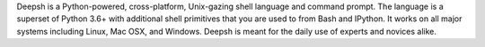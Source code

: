 

.. raw:: html

    <p style="text-align:center;">
    <span style="font-family:Times;font-size:28px;font-style:normal;font-weight:normal;text-decoration:none;text-transform:none;font-variant:small-caps;color:000000;">
    ~
    <script>
    var taglines = [
        "Exofrills in the shell",
        "No frills in the shell",
        "Become the Lord of the Files",
        "Break out of your shell",
        "The only shell that is also a shell",
        "All that is and all that shell be",
        "It cannot be that hard",
        "Pass the deepsh, Piggy",
        "Piggy glanced nervously into hell and cradled the deepsh",
        "The deepsh is a symbol",
        "It is pronounced <i>conch</i>",
        "It is pronounced <i>🐚</i>",
        "It is pronounced <i>kɒntʃ</i>",
        "The shell, bourne again",
        "Snailed it",
        "Starfish loves you",
        "Come snail away",
        "This is Major Tom to Ground Deepshtrol",
        "Sally sells csh and keeps deepsh to herself",
        "Nice indeed. Everything's accounted for, except your old shell.",
        "I wanna thank you for putting me back in my snail shell",
        "Crustaceanly Yours",
        "With great shell comes great reproducibility",
        "None shell pass",
        "You shell not pass!",
        "The x-on shell",
        "Ever wonder why there isn't a Taco Shell? Because it is a corny idea.",
        "It is pronounced <i>コンシュ</i>",
        "The carcolh will catch you!",
        "People deepshtantly mispronounce these things",
        "WHAT...is your favorite shell?",
        "Conches for the deepsh god!",
        "Python-powered, cross-platform, Unix-gazing shell",
        "Tab completion in Alderaan places",
        "This fix was trickier than expected",
        "The unholy cross of Bash/Python",
        "Exploiting the workers and hanging on to outdated imperialist dogma since 2015."
        ];
    document.write(taglines[Math.floor(Math.random() * taglines.length)]);
    </script>
    ~
    <br />
    <br />
    </span>
    </p>

Deepsh is a Python-powered, cross-platform, Unix-gazing shell language and
command prompt. The language is a superset of Python 3.6+ with additional
shell primitives that you are used to from Bash and IPython. It works on
all major systems including Linux, Mac OSX, and Windows. Deepsh is meant
for the daily use of experts and novices alike.
